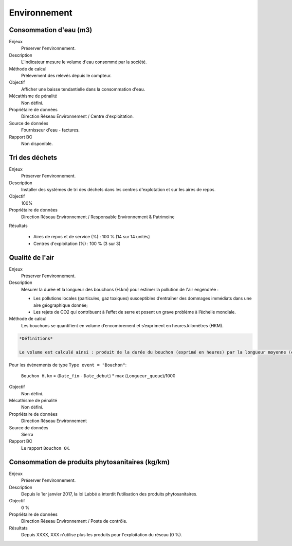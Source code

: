 Environnement
======================

Consommation d'eau (m3)
------------------------

Enjeux
  Préserver l'environnement. 
 
Description
   L'indicateur mesure le volume d'eau consommé par la société.

Méthode de calcul
  Prélevement des relevés depuis le compteur.

Objectif
  Afficher une baisse tendantielle dans la consommation d'eau.

Mécathisme de pénalité
  Non défini.

Propriétaire de données
  Direction Réseau Environnement / Centre d'exploitation. 

Source de données
  Fournisseur d'eau - factures.

Rapport BO
  Non disponible.



Tri des déchets
----------------

Enjeux
  Préserver l'environnement.

Description
  Installer des systèmes de tri des déchets dans les centres d'explotation et sur les aires de repos. 

Objectif
  100% 
  
Propriétaire de données
  Direction Réseau Environnement / Responsable Environnement & Patrimoine

Résultats

  - Aires de repos et de service (%) : 100 % (14 sur 14 unités)
  - Centres d'exploitation (%) : 100 % (3 sur 3)



Qualité de l'air
-----------------

Enjeux
  Préserver l'environnement.

Description
  Mesurer la durée et la longueur des bouchons (H.km) pour estimer la pollution de l'air engendrée : 
  
  - Les pollutions locales (particules, gaz toxiques) susceptibles d’entraîner des dommages immédiats dans une aire géographique donnée;
  - Les rejets de CO2 qui contribuent à l’effet de serre et posent un grave problème à l’échelle mondiale.

Méthode de calcul
  Les bouchons se quantifient en volume d’encombrement et s’expriment en heures.kilomètres (HKM). 

.. code-block:: text
  
  *Définitions*
  
  Le volume est calculé ainsi : produit de la durée du bouchon (exprimé en heures) par la longueur moyenne (exprimée en km) ramené au nombre de voies.

Pour les événements de type ``Type event = "Bouchon"``:
  
  ``Bouchon H.km`` = (``Date_fin`` - ``Date_debut``) * max (``Longueur_queue``)/1000
   
Objectif
  Non défini.

Mécathisme de pénalité
  Non défini.

Propriétaire de données
  Direction Réseau Environnement
  
Source de données
  Sierra

Rapport BO
  Le rapport ``Bouchon OK``. 


Consommation de produits phytosanitaires (kg/km)
-------------------------------------------------

Enjeux
  Préserver l'environnement.

Description
 Depuis le 1er janvier 2017, la loi Labbé a interdit l’utilisation des produits phytosanitaires.

Objectif
  0 % 

Propriétaire de données
  Direction Réseau Environnement / Poste de contrôle. 
  
Résultats
   Depuis XXXX, XXX n'utilise plus les produits pour l'exploitation du réseau (0 %). 






